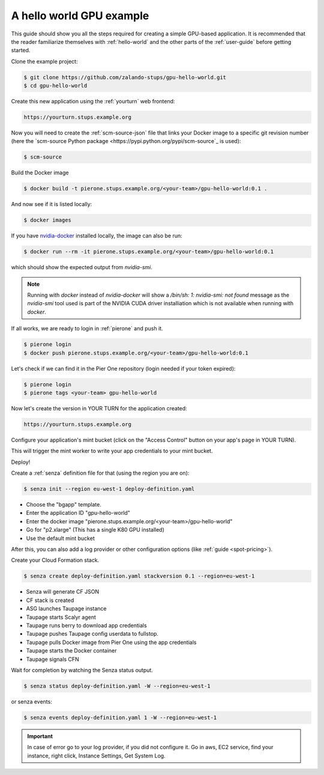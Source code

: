 =========================
A hello world GPU example
=========================

This guide should show you all the steps required for creating a simple GPU-based application. It is recommended that the reader familiarize themselves with :ref:`hello-world` and the other parts of the :ref:`user-guide` before getting started.

Clone the example project:

.. code-block:: bash

    $ git clone https://github.com/zalando-stups/gpu-hello-world.git
    $ cd gpu-hello-world

Create this new application using the :ref:`yourturn` web frontend:

.. code-block:: bash

    https://yourturn.stups.example.org

Now you will need to create the :ref:`scm-source-json` file that links your Docker image to a specific git revision number (here the `scm-source Python package <https://pypi.python.org/pypi/scm-source`_ is used):

.. code-block:: bash

    $ scm-source

Build the Docker image

.. code-block:: bash

    $ docker build -t pierone.stups.example.org/<your-team>/gpu-hello-world:0.1 .

And now see if it is listed locally:

.. code-block:: bash

    $ docker images

If you have `nvidia-docker <https://github.com/NVIDIA/nvidia-docker>`_ installed locally, the image can also be run:

.. code-block:: bash

    $ docker run --rm -it pierone.stups.example.org/<your-team>/gpu-hello-world:0.1

which should show the expected output from `nvidia-smi`.

.. Note::

    Running with `docker` instead of `nvidia-docker` will show a `/bin/sh: 1: nvidia-smi: not found` message as the `nvidia-smi` tool used is part of the NVIDIA CUDA driver installiation which is not available when running with `docker`.

If all works, we are ready to login in :ref:`pierone` and push it.

.. code-block:: bash

    $ pierone login
    $ docker push pierone.stups.example.org/<your-team>/gpu-hello-world:0.1

Let's check if we can find it in the Pier One repository (login needed if your token expired):

.. code-block:: bash

    $ pierone login
    $ pierone tags <your-team> gpu-hello-world

Now let's create the version in YOUR TURN for the application created:

.. code-block:: bash

    https://yourturn.stups.example.org

Configure your application's mint bucket (click on the "Access Control" button on your app's page in YOUR TURN).

This will trigger the mint worker to write your app credentials to your mint bucket.

Deploy!

Create a :ref:`senza` definition file for that (using the region you are on):

.. code-block:: bash

    $ senza init --region eu-west-1 deploy-definition.yaml

* Choose the "bgapp" template.
* Enter the application ID "gpu-hello-world"
* Enter the docker image "pierone.stups.example.org/<your-team>/gpu-hello-world"
* Go for "p2.xlarge" (This has a single K80 GPU installed)
* Use the default mint bucket

After this, you can also add a log provider or other configuration options (like :ref:`guide <spot-pricing>`).

Create your Cloud Formation stack.

.. code-block:: bash

    $ senza create deploy-definition.yaml stackversion 0.1 --region=eu-west-1

* Senza will generate CF JSON
* CF stack is created
* ASG launches Taupage instance
* Taupage starts Scalyr agent
* Taupage runs berry to download app credentials
* Taupage pushes Taupage config userdata to fullstop.
* Taupage pulls Docker image from Pier One using the app credentials
* Taupage starts the Docker container
* Taupage signals CFN

Wait for completion by watching the Senza status output.

.. code-block:: bash

    $ senza status deploy-definition.yaml -W --region=eu-west-1

or senza events:

.. code-block:: bash

    $ senza events deploy-definition.yaml 1 -W --region=eu-west-1

.. Important::

    In case of error go to your log provider, if you did not configure it.
    Go in aws, EC2 service, find your instance, right click, Instance Settings, Get System Log.
